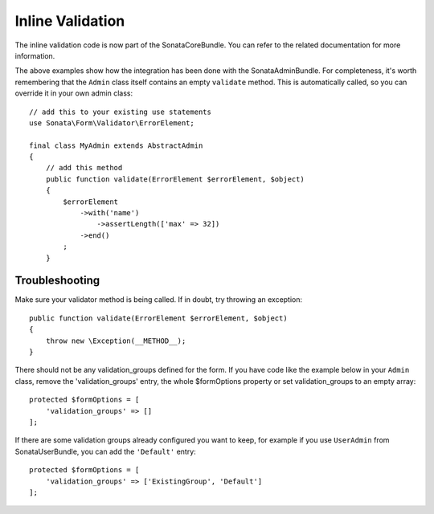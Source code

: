 Inline Validation
=================

The inline validation code is now part of the SonataCoreBundle.
You can refer to the related documentation for more information.

The above examples show how the integration has been done with the SonataAdminBundle.
For completeness, it's worth remembering that the ``Admin`` class itself contains an
empty ``validate`` method. This is automatically called, so you can override
it in your own admin class::

    // add this to your existing use statements
    use Sonata\Form\Validator\ErrorElement;

    final class MyAdmin extends AbstractAdmin
    {
        // add this method
        public function validate(ErrorElement $errorElement, $object)
        {
            $errorElement
                ->with('name')
                    ->assertLength(['max' => 32])
                ->end()
            ;
        }

Troubleshooting
---------------

Make sure your validator method is being called. If in doubt, try throwing
an exception::

    public function validate(ErrorElement $errorElement, $object)
    {
        throw new \Exception(__METHOD__);
    }

There should not be any validation_groups defined for the form. If you have
code like the example below in your ``Admin`` class, remove the 'validation_groups'
entry, the whole $formOptions property or set validation_groups to an empty array::

    protected $formOptions = [
        'validation_groups' => []
    ];

If there are some validation groups already configured you want to keep, for
example if you use ``UserAdmin`` from SonataUserBundle, you can add the
``'Default'`` entry::

    protected $formOptions = [
        'validation_groups' => ['ExistingGroup', 'Default']
    ];
